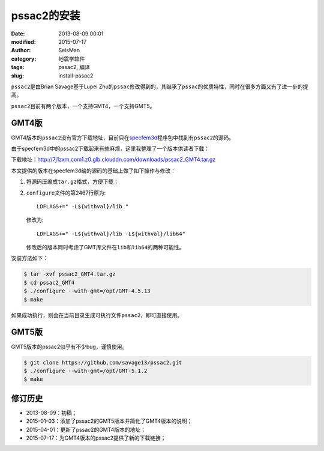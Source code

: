pssac2的安装
############

:date: 2013-08-09 00:01
:modified: 2015-07-17
:author: SeisMan
:category: 地震学软件
:tags: pssac2, 编译
:slug: install-pssac2

``pssac2``\ 是由Brian Savage基于Lupei Zhu的\ ``pssac``\ 修改得到的，其继承了\ ``pssac``\ 的优质特性，同时在很多方面又有了进一步的提高。

``pssac2``\ 目前有两个版本，一个支持GMT4，一个支持GMT5。

GMT4版
======

GMT4版本的\ ``pssac2``\ 没有官方下载地址，目前只在\ `specfem3d <https://github.com/geodynamics/specfem3d/tree/master/utils/ADJOINT_TOMOGRAPHY_TOOLS/measure_adj/UTIL/pssac2>`_\ 程序包中找到有\ ``pssac2``\ 的源码。

由于specfem3d中的pssac2下载起来有些麻烦，这里我整理了一个版本供读者下载：

下载地址：http://7j1zxm.com1.z0.glb.clouddn.com/downloads/pssac2_GMT4.tar.gz

本文提供的版本在specfem3d给的源码的基础上做了如下操作与修改：

#. 将源码压缩成\ ``tar.gz``\ 格式，方便下载；
#. ``configure``\ 文件的第2467行原为::

        LDFLAGS+=" -L${withval}/lib "

   修改为::

        LDFLAGS+=" -L${withval}/lib -L${withval}/lib64"

   修改后的版本同时考虑了GMT库文件在\ ``lib``\ 和\ ``lib64``\ 的两种可能性。

安装方法如下：

.. code-block:: bash

   $ tar -xvf pssac2_GMT4.tar.gz
   $ cd pssac2_GMT4
   $ ./configure --with-gmt=/opt/GMT-4.5.13
   $ make

如果成功执行，则会在当前目录生成可执行文件\ ``pssac2``\ ，即可直接使用。

GMT5版
======

GMT5版本的pssac2似乎有不少bug，谨慎使用。

.. code-block:: bash

   $ git clone https://github.com/savage13/pssac2.git
   $ ./configure --with-gmt=/opt/GMT-5.1.2
   $ make

修订历史
========

- 2013-08-09：初稿；
- 2015-01-03：添加了pssac2的GMT5版本并简化了GMT4版本的说明；
- 2015-04-01：更新了pssac2的GMT4版本的地址；
- 2015-07-17：为GMT4版本的pssac2提供了新的下载链接；
